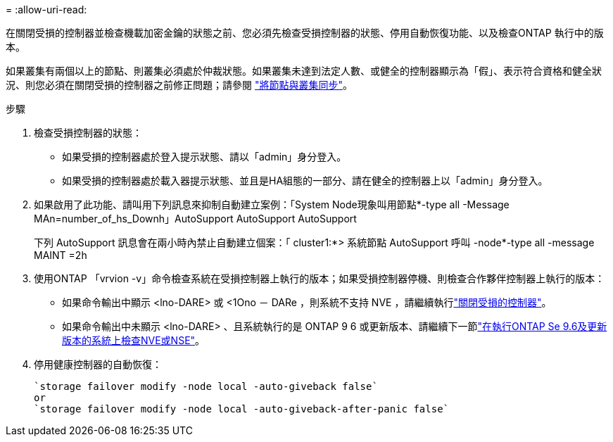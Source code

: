 = 
:allow-uri-read: 


在關閉受損的控制器並檢查機載加密金鑰的狀態之前、您必須先檢查受損控制器的狀態、停用自動恢復功能、以及檢查ONTAP 執行中的版本。

如果叢集有兩個以上的節點、則叢集必須處於仲裁狀態。如果叢集未達到法定人數、或健全的控制器顯示為「假」、表示符合資格和健全狀況、則您必須在關閉受損的控制器之前修正問題；請參閱 link:https://docs.netapp.com/us-en/ontap/system-admin/synchronize-node-cluster-task.html?q=Quorum["將節點與叢集同步"^]。

.步驟
. 檢查受損控制器的狀態：
+
** 如果受損的控制器處於登入提示狀態、請以「admin」身分登入。
** 如果受損的控制器處於載入器提示狀態、並且是HA組態的一部分、請在健全的控制器上以「admin」身分登入。


. 如果啟用了此功能、請叫用下列訊息來抑制自動建立案例：「System Node現象叫用節點*-type all -Message MAn=number_of_hs_Downh」AutoSupport AutoSupport AutoSupport
+
下列 AutoSupport 訊息會在兩小時內禁止自動建立個案：「 cluster1:*> 系統節點 AutoSupport 呼叫 -node*-type all -message MAINT =2h

. 使用ONTAP 「vrvion -v」命令檢查系統在受損控制器上執行的版本；如果受損控制器停機、則檢查合作夥伴控制器上執行的版本：
+
** 如果命令輸出中顯示 <lno-DARE> 或 <1Ono － DARe ，則系統不支持 NVE ，請繼續執行link:../fas2800/bootmedia-impaired-controller-shutdown.html["關閉受損的控制器"]。
** 如果命令輸出中未顯示 <lno-DARE> 、且系統執行的是 ONTAP 9 6 或更新版本、請繼續下一節link:../fas2800/bootmedia-encryption-preshutdown-checks.html#check-nve-or-nse-on-systems-running-ontap-9-6-and-later["在執行ONTAP Se 9.6及更新版本的系統上檢查NVE或NSE"]。


. 停用健康控制器的自動恢復：
+
....
`storage failover modify -node local -auto-giveback false`
or
`storage failover modify -node local -auto-giveback-after-panic false`
....

